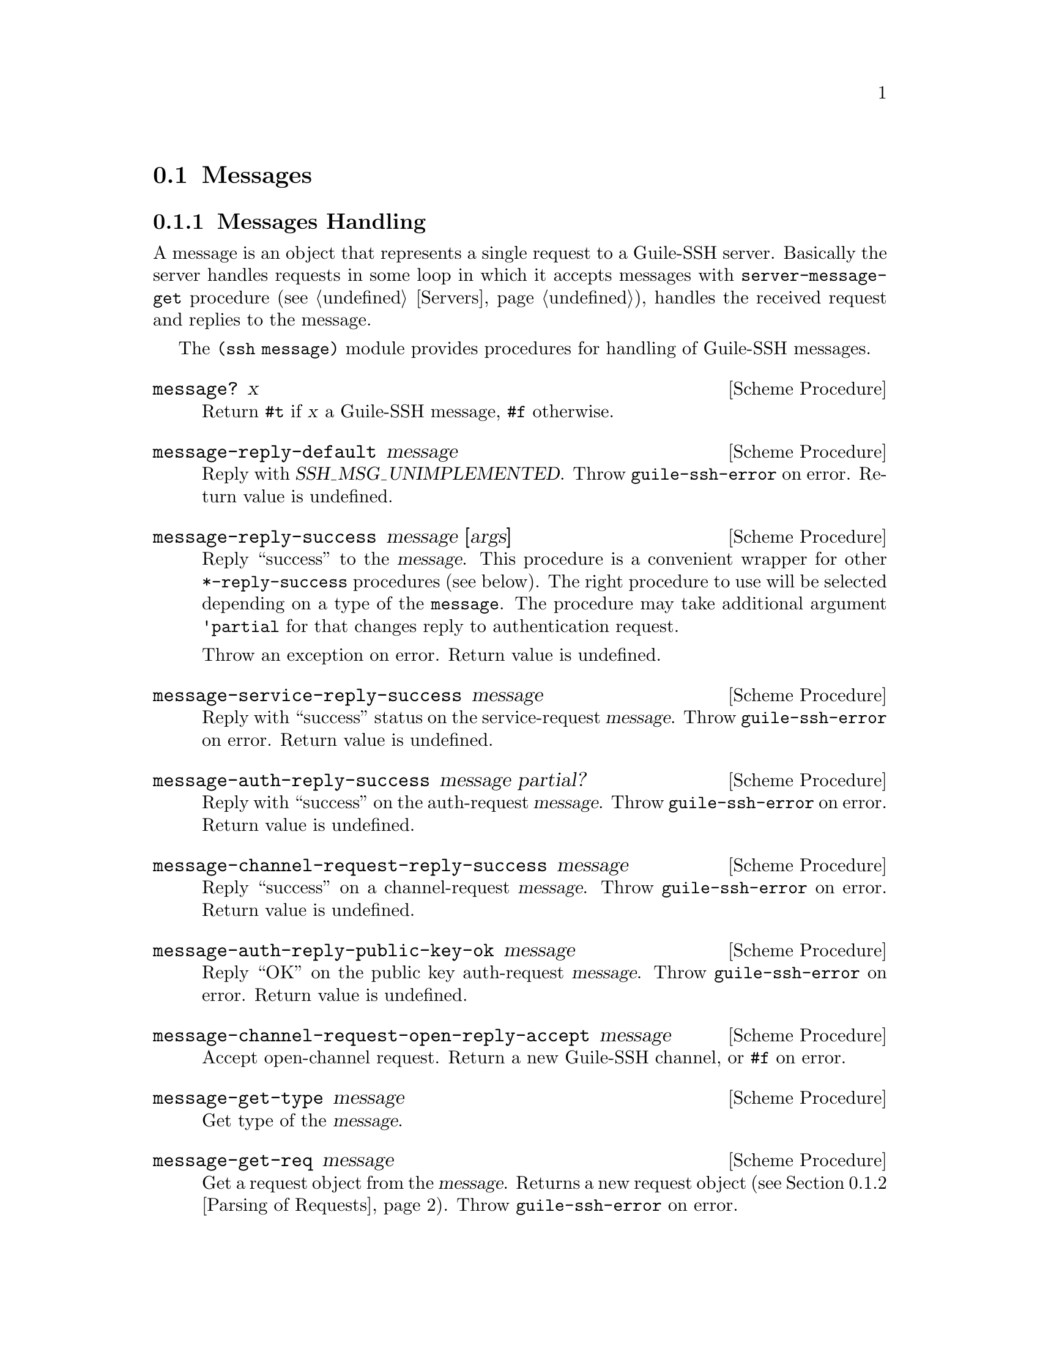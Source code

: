 @c -*-texinfo-*-
@c This file is part of Guile-SSH Reference Manual.
@c Copyright (C) 2014 Artyom V. Poptsov
@c See the file guile-ssh.texi for copying conditions.

@node Messages
@section Messages

@cindex talking to a SSH client
@tindex message

@menu
* Message Handling::
* Parsing of Requests::
@end menu

@node Message Handling
@subsection Messages Handling

A message is an object that represents a single request to a Guile-SSH
server.  Basically the server handles requests in some loop in which
it accepts messages with @code{server-message-get} procedure
(@pxref{Servers}), handles the received request and replies to the
message.

The @code{(ssh message)} module provides procedures for handling of
Guile-SSH messages.

@deffn {Scheme Procedure} message? x
Return @code{#t} if @var{x} a Guile-SSH message, @code{#f} otherwise.
@end deffn

@deffn {Scheme Procedure} message-reply-default message
Reply with @var{SSH_MSG_UNIMPLEMENTED}.  Throw @code{guile-ssh-error}
on error.  Return value is undefined.
@end deffn

@deffn {Scheme Procedure} message-reply-success message [args]
Reply ``success'' to the @var{message}.  This procedure is a
convenient wrapper for other @code{*-reply-success} procedures (see
below).  The right procedure to use will be selected depending on a
type of the @code{message}.  The procedure may take additional
argument @code{'partial} for that changes reply to authentication
request.

Throw an exception on error.  Return value is undefined.
@end deffn

@deffn {Scheme Procedure} message-service-reply-success message
Reply with ``success'' status on the service-request @var{message}.
Throw @code{guile-ssh-error} on error.  Return value is undefined.
@end deffn

@deffn {Scheme Procedure} message-auth-reply-success message partial?
Reply with ``success'' on the auth-request @var{message}.  Throw
@code{guile-ssh-error} on error.  Return value is undefined.
@end deffn

@deffn {Scheme Procedure} message-channel-request-reply-success message
Reply ``success'' on a channel-request @var{message}.
Throw @code{guile-ssh-error} on error.  Return value is undefined.
@end deffn

@deffn {Scheme Procedure} message-auth-reply-public-key-ok message
Reply ``OK'' on the public key auth-request @var{message}.  Throw
@code{guile-ssh-error} on error.  Return value is undefined.
@end deffn

@deffn {Scheme Procedure} message-channel-request-open-reply-accept message
Accept open-channel request.  Return a new Guile-SSH channel, or
@code{#f} on error.
@end deffn

@deffn {Scheme Procedure} message-get-type message
Get type of the @var{message}.
@end deffn

@deffn {Scheme Procedure} message-get-req message
Get a request object from the @var{message}.  Returns a new request
object (@pxref{Parsing of Requests}).  Throw @code{guile-ssh-error} on
error.
@end deffn

@deffn {Scheme Procedure} message-auth-set-methods! message methods-list
Set authentication methods to @var{methods-list}.  Possible methods
are: @code{password}, @code{public-key}, @code{interactive},
@code{host-based}.  Throw @code{guile-ssh-error} on error.  Return
value is undefined.
@end deffn

@node Parsing of Requests
@subsection Parsing of Requests

@cindex handling of requests
@tindex request

@deffn {Scheme Procedure} service-req:service request
Get service name from a service @var{request}.
@end deffn

@deffn {Scheme Procedure} channel-open-req:orig request
@deffnx {Scheme Procedure} channel-open-req:orig-port request
@deffnx {Scheme Procedure} channel-open-req:dest request
@deffnx {Scheme Procedure} channel-open-req:dest-port request
Get originator, originator-port, destination and destination-port from
the channel-open @var{request}.
@end deffn

@deffn {Scheme Procedure} auth-req:user request
@deffnx {Scheme Procedure} auth-req:password request
@deffnx {Scheme Procedure} auth-req:pubkey request
@deffnx {Scheme Procedure} auth-req:pubkey-state request
Get user, password, public key and public key state from the auth
@var{request}.
@end deffn

@deffn {Scheme Procedure} pty-req:term request
@deffnx {Scheme Procedure} pty-req:width request
@deffnx {Scheme Procedure} pty-req:height request
@deffnx {Scheme Procedure} pty-req:pxwidth request
@deffnx {Scheme Procedure} pty-req:pxheight request
Get terminal, terminal width, terminal height, terminal pxwidth and
terminal pxheight from the @acronym{PTY} @var{request}.
@end deffn

@deffn {Scheme Procedure} env-req:name request
@deffnx {Scheme Procedure} env-req:value request
Get environment variable name and its value from the environment
@var{request}.
@end deffn

@deffn {Scheme Procedure} exec-req:cmd request
Get a command from the exec @var{request}.
@end deffn

@deffn {Scheme Procedure} global-req:addr request
@deffnx {Scheme Procedure} global-req:port request
Get address and port from the global @var{request}.
@end deffn

@c Local Variables:
@c TeX-master: "guile-ssh.texi"
@c End:
